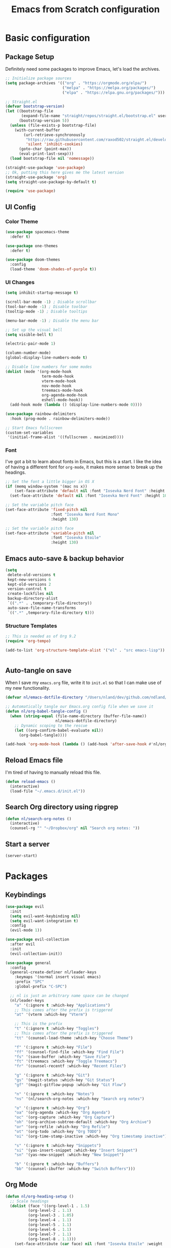 #+title: Emacs from Scratch configuration
#+STARTUP: overview
#+PROPERTY: header-args:emacs-lisp :tangle ./.emacs.d/init.el :mkdirp yes

* Basic configuration
** Package Setup
Definitely need some packages to improve Emacs, let's load the archives.
#+begin_src emacs-lisp
  ;; Initialize package sources
  (setq package-archives '(("org" . "https://orgmode.org/elpa/")
                           ("melpa" . "https://melpa.org/packages/")
                           ("elpa" . "https://elpa.gnu.org/packages/")))

  ;; Straight.el
  (defvar bootstrap-version)
  (let ((bootstrap-file
         (expand-file-name "straight/repos/straight.el/bootstrap.el" user-emacs-directory))
        (bootstrap-version 5))
    (unless (file-exists-p bootstrap-file)
      (with-current-buffer
          (url-retrieve-synchronously
           "https://raw.githubusercontent.com/raxod502/straight.el/develop/install.el"
           'silent 'inhibit-cookies)
        (goto-char (point-max))
        (eval-print-last-sexp)))
    (load bootstrap-file nil 'nomessage))

  (straight-use-package 'use-package)
  ;; Ok, putting this here gives me the latest version
  (straight-use-package 'org)
  (setq straight-use-package-by-default t)

  (require 'use-package)
#+end_src

** UI Config
*** Color Theme
#+begin_src emacs-lisp
  (use-package spacemacs-theme
    :defer t)
  
  (use-package one-themes
    :defer t)
  
  (use-package doom-themes
    :config
    (load-theme 'doom-shades-of-purple t))
#+end_src
*** UI Changes
#+begin_src emacs-lisp
  (setq inhibit-startup-message t)
  
  (scroll-bar-mode -1) ; Disable scrollbar
  (tool-bar-mode -1) ; Disable toolbar
  (tooltip-mode -1) ; Disable tooltips
  
  (menu-bar-mode -1) ; Disable the menu bar
  
  ;; Set up the visual bell
  (setq visible-bell t)
  
  (electric-pair-mode 1)
  
  (column-number-mode)
  (global-display-line-numbers-mode t)
  
  ;; Disable line numbers for some modes
  (dolist (mode '(org-mode-hook
                  term-mode-hook
                  vterm-mode-hook
                  nov-mode-hook
                  treemacs-mode-hook
                  org-agenda-mode-hook
                  eshell-mode-hook))
    (add-hook mode (lambda () (display-line-numbers-mode 0))))
  
  (use-package rainbow-delimiters
    :hook (prog-mode . rainbow-delimiters-mode))
  
  ;; Start Emacs fullscreen
  (custom-set-variables
   '(initial-frame-alist '((fullscreen . maximized))))
#+end_src
*** Font
I've got a bit to learn about fonts in Emacs, but this is a
start. I like the idea of having a different font for ~org-mode~, it
makes more sense to break up the headings.
#+begin_src emacs-lisp
  ;; Set the font a little bigger in OS X
  (if (memq window-system '(mac ns x))
      (set-face-attribute 'default nil :font "Iosevka Nerd Font" :height 135)
    (set-face-attribute 'default nil :font "Iosevka Nerd Font" :height 100))

  ;; Set the variable pitch face
  (set-face-attribute 'fixed-pitch nil
                      :font "Iosevka Nerd Font Mono"
                      :height 130)

  ;; Set the variable pitch face
  (set-face-attribute 'variable-pitch nil
                      :font "Iosevka Etoile"
                      :height 130)

#+end_src
** Emacs auto-save & backup behavior
#+begin_src emacs-lisp
  (setq
   delete-old-versions t
   kept-new-versions 6
   kept-old-versions 2
   version-control t
   create-lockfiles nil
   backup-directory-alist
   `((".*" . ,temporary-file-directory))
   auto-save-file-name-transforms
   `((".*" ,temporary-file-directory t)))
#+end_src
*** Structure Templates
#+begin_src emacs-lisp
  ;; This is needed as of Org 9.2
  (require 'org-tempo)

  (add-to-list 'org-structure-template-alist '("el" . "src emacs-lisp"))
#+end_src

#+begin_src emacs-lisp

#+end_src
** Auto-tangle on save
When I save my ~emacs.org~ file, write it to ~init.el~ so that I can
make use of my new functionality.
#+begin_src emacs-lisp
  (defvar nl/emacs-dotfile-directory "/Users/nland/dev/github.com/ndland/dotfiles/emacs/")

  ;; Automatically tangle our Emacs.org config file when we save it
  (defun nl/org-babel-tangle-config ()
    (when (string-equal (file-name-directory (buffer-file-name))
                        nl/emacs-dotfile-directory)
      ;; Dynamic scoping to the rescue
      (let ((org-confirm-babel-evaluate nil))
        (org-babel-tangle))))

  (add-hook 'org-mode-hook (lambda () (add-hook 'after-save-hook #'nl/org-babel-tangle-config)))
#+end_src
** Reload Emacs file
I'm tired of having to manually reload this file.
#+begin_src emacs-lisp
  (defun reload-emacs ()
    (interactive)
    (load-file "~/.emacs.d/init.el"))
#+end_src
** Search Org directory using ripgrep
#+begin_src emacs-lisp
  (defun nl/search-org-notes ()
    (interactive)
    (counsel-rg "" "~/Dropbox/org" nil "Search org notes: "))
#+end_src
** Start a server
#+begin_src emacs-lisp
  (server-start)
#+end_src
* Packages
** Keybindings
#+begin_src emacs-lisp
  (use-package evil
    :init
    (setq evil-want-keybinding nil)
    (setq evil-want-integration t)
    :config
    (evil-mode 1))
  
  (use-package evil-collection
    :after evil
    :init
    (evil-collection-init))
  
  (use-package general
    :config
    (general-create-definer nl/leader-keys
      :keymaps '(normal insert visual emacs)
      :prefix "SPC"
      :global-prefix "C-SPC")
  
    ;; nl is just an arbitrary name space can be changed
    (nl/leader-keys
      "a" '(:ignore t :which-key "Applications")
      ;; This comes after the prefix is triggered
      "at" '(vterm :which-key "Vterm")
  
      ;; This is the prefix
      "t" '(:ignore t :which-key "Toggles")
      ;; This comes after the prefix is triggered
      "tt" '(counsel-load-theme :which-key "Choose Theme")
  
      "f" '(:ignore t :which-key "File")
      "ff" '(counsel-find-file :which-key "Find File")
      "fs" '(save-buffer :which-key "Save File")
      "ft" '(treemacs :which-key "Toggle Treemacs")
      "fr" '(counsel-recentf :which-key "Recent Files")
  
      "g" '(:ignore t :which-key "Git")
      "gs" '(magit-status :which-key "Git Status")
      "gf" '(magit-gitflow-popup :which-key "Git Flow")
  
      "n" '(:ignore t :which-key "Notes")
      "ns" '(nl/search-org-notes :which-key "Search org notes")
  
      "o" '(:ignore t :which-key "Org")
      "oa" '(org-agenda :which-key "Org Agenda")
      "oc" '(org-capture :which-key "Org Capture")
      "oh" '(org-archive-subtree-default :which-key "Org Archive")
      "or" '(org-refile :which-key "Org Refile")
      "ot" '(org-todo :which-key "Org TODO")
      "oi" '(org-time-stamp-inactive :which-key "Org timestamp inactive")
  
      "s" '(:ignore t :which-key "Snippets")
      "si" '(yas-insert-snippet :which-key "Insert Snippet")
      "sn" '(yas-new-snippet :which-key "New Snippet")
  
      "b" '(:ignore t :which-key "Buffers")
      "bb" '(counsel-ibuffer :which-key "Switch Buffers")))
#+end_src
** Org Mode
#+begin_src emacs-lisp
  (defun nl/org-heading-setup ()
    ;; Scale headings
    (dolist (face '((org-level-1 . 1.5)
		    (org-level-2 . 1.1)
		    (org-level-3 . 1.05)
		    (org-level-4 . 1.1)
		    (org-level-5 . 1.1)
		    (org-level-6 . 1.1)
		    (org-level-7 . 1.1)
		    (org-level-8 . 1.1)))
      (set-face-attribute (car face) nil :font "Iosevka Etoile" :weight 'normal :height (cdr face))))
  
  (require 'org-habit)
  (add-to-list 'org-modules 'org-habit)
  
  (defun nl/org-mode-setup ()
    (org-indent-mode)
    (variable-pitch-mode 1)
    (auto-fill-mode 1))
  
  (use-package org
    :bind ([remap org-set-tags-command] . #'counsel-org-tag)
    :hook (org-mode . nl/org-mode-setup)
    :config
    (setq org-log-into-drawer t)
    (setq org-agenda-files '("~/Dropbox/org/inbox.org"))
    (setq org-contacts-files '("~/Dropbox/org/inbox.org"))
  
    (setq org-ellipsis " ⌄"
	  org-hide-emphasis-markers t)
  
    (setq org-habit-graph-column 60)
    (setq org-tags-column 120
	  org-auto-align-tags t)
    (setq org-startup-with-inline-images t
	  org-image-actual-width 500)
  
    (set-face-attribute 'org-block nil    :foreground nil :inherit 'fixed-pitch)
    (set-face-attribute 'org-table nil    :inherit 'fixed-pitch)
    (set-face-attribute 'org-date nil     :inherit 'fixed-pitch)
    (set-face-attribute 'org-link nil     :inherit 'fixed-pitch)
    (set-face-attribute 'org-checkbox-statistics-todo nil :inherit 'fixed-pitch :foreground "DarkOrange1")
    (set-face-attribute 'org-checkbox-statistics-done nil :inherit 'fixed-pitch :foreground "lime green")
    (set-face-attribute 'org-formula nil  :inherit 'fixed-pitch)
    (set-face-attribute 'org-code nil     :inherit '(shadow fixed-pitch))
    (set-face-attribute 'org-table nil    :inherit '(shadow fixed-pitch))
    (set-face-attribute 'org-verbatim nil :inherit '(shadow fixed-pitch))
    (set-face-attribute 'org-special-keyword nil :inherit '(font-lock-comment-face fixed-pitch))
    (set-face-attribute 'org-meta-line nil :inherit '(font-lock-comment-face fixed-pitch))
    (set-face-attribute 'org-checkbox nil  :inherit 'fixed-pitch)
    (set-face-attribute 'org-agenda-calendar-sexp nil :inherit 'variable-pitch :foreground "LemonChiffon")
  
    (setq org-refile-targets '((org-agenda-files :maxlevel . 3)))
  
    (setq org-outline-path-complete-in-steps nil)
    (setq org-refile-use-outline-path t)
  
    (setq org-todo-keywords
	  '((sequence "TODO(t)" "NEXT(n!)" "|" "DONE(d!)")
	    (sequence "BACKLOG(b!)" "PLAN(p!)" "READY(r!)" "ACTIVE(a!)" "REVIEW(e!)" "WAITING(w@/!)" "HOLD(h@/!)" "|" "COMPLETED(c!)" "CANCELLED(l@/!)")))
  
    (setq org-todo-keyword-faces
	  '(("TODO" . org-warning)
	    ("NEXT" . (:foreground "gold" :weight bold))
	    ("DONE" . (:foreground "lime green" :weight bold))
	    ("BACKLOG" . (:foreground "dim gray" :weight regular))
	    ("PLAN" . (:foreground "orange red" :weight regular))
	    ("READY" . (:foreground "spring green" :weight bold))
	    ("ACTIVE" . (:foreground "yellow" :weight bold))
	    ("REVIEW" . (:foreground "orange" :weight bold))
	    ("WAITING" . (:foreground "salmon" :weight bold))
	    ("HOLD" . (:foreground "tomato" :weight bold))
	    ("COMPLETED" . (:foreground "lime green" :weight bold))
	    ("CANCELLED" . (:foreground "red" :weight bold))))
  
    (setq org-capture-templates
	  '(("t" "Tasks")
	    ("tt" "Task" entry
	     (file+olp "~/Dropbox/org/inbox.org" "Inbox")
	     "* TODO %?\n  Captured: %U\n  %a\n %i"
	     :empty-lines 0)
	    ("td" "Task Today" entry
	     (file+olp "~/Dropbox/org/inbox.org" "Inbox")
	     "* TODO %?\nSCHEDULED: %t\n  Captured: %U\n  %a\n %i"
	     :empty-lines 0)
	    ("c" "Contacts")
	    ("cf" "Family" entry (file+headline "~/Dropbox/org/inbox.org" "Family")
	     "* %(org-contacts-template-name)
  :PROPERTIES:
  :ADDRESS: %^{289 Cleveland St. Brooklyn, 11206 NY, USA}
  :BIRTHDAY: %^{yyyy-mm-dd}
  :EMAIL: %^{Email}
  :PHONE:
  :ALIAS:
  :NICKNAME:
  :IGNORE:
  :ICON:
  :NOTE: %^{Note}
  :END:"
	     :empty-lines 0)
	    ("cr" "Friends" entry (file+olp "~/Dropbox/org/inbox.org" "Contacts" "Friends")
	     "* %(org-contacts-template-name)
  :PROPERTIES:
  :ADDRESS: %^{289 Cleveland St. Brooklyn, 11206 NY, USA}
  :BIRTHDAY: %^{yyyy-mm-dd}
  :EMAIL: %^{Email}
  :PHONE:
  :ALIAS:
  :NICKNAME:
  :IGNORE:
  :ICON:
  :NOTE: %^{Note}
  :END:"
	     :empty-lines 0)))
  
    (org-babel-do-load-languages
     'org-babel-load-languages
     '((emacs-lisp . t)
       (C . t)))
  
    (setq org-tag-alist
	  '((:startgroup)
	    (:endgroup)
	    ("@home" . ?H)
	    ("@errand" . ?E)
	    ("@work" . ?W)
	    ("finance" . ?F)
	    ("event" . ?v)
	    ("habit" . ?a)
	    ("chore" . ?C)
	    ("plex" . ?P)
	    ("hobbies" . ?h)
	    ("productivity" . ?p)
	    ("emacs" . ?e)
	    ("repair" . ?r)))
  
    (nl/org-heading-setup)
  
    (general-define-key
     :states '(normal insert visual emacs)
     :keymaps 'org-agenda-mode-map
     "j" 'org-agenda-next-line
     "k" 'org-agenda-previous-line))
  
  (use-package org-bullets
    :after org
    :hook (org-mode . org-bullets-mode))
  
  (defun nl/org-mode-visual-fill ()
    (setq visual-fill-column-width 130
	  visual-fill-column-center-text t)
    (visual-fill-column-mode 1))
  
  (use-package visual-fill-column
    :hook (org-mode . nl/org-mode-visual-fill))
  
  (use-package org-contrib
    :after org
    :config
    (require 'org-contacts))
#+end_src

** Ivy, Counsel, & Swiper
#+begin_src emacs-lisp
  (use-package ivy
    :diminish
    :bind (("C-s" . swiper)
           :map ivy-minibuffer-map
           ("TAB" . ivy-alt-done)
           ("C-l" . ivy-alt-done)
           ("C-j" . ivy-next-line)
           ("C-k" . ivy-previous-line)
           :map ivy-switch-buffer-map
           ("C-k" . ivy-previous-line)
           ("C-l" . ivy-done)
           ("C-d" . ivy-switch-buffer-kill)
           :map ivy-reverse-i-search-map
           ("C-k" . ivy-previous-line)
           ("C-d" . ivy-reverse-i-search-kill))
    :init
    (ivy-mode 1)
    :config
    (setq ivy-use-virtual-buffers t))
  
  (use-package ivy-rich
    :after counsel
    :init (ivy-rich-mode 1))
  
  (use-package all-the-icons-ivy-rich
    :ensure t
    :init (all-the-icons-ivy-rich-mode 1))
  
  (use-package counsel
    :bind (("M-x" . counsel-M-x)
           ("C-x b" . counsel-ibuffer)
           ("C-x C-f" . counsel-find-file)
           ("C-x C-r" . counsel-recentf)
           :map minibuffer-local-map
           ("C-r" . 'counsel-minibuffer-history))
    :init (counsel-mode 1))
#+end_src
** Helpful Help Buffers
This package offers some really helpful (no pun intended) help buffers. Presents the help in a nice way.
#+begin_src emacs-lisp
  (use-package helpful
    :custom
    (counsel-describe-function-function #'helpful-callable)
    (counsel-describe-variable-function #'helpful-variable)
    :bind
    ([remap describe-function] . counsel-describe-function)
    ([remap describe-command] . helpful-command)
    ([remap describe-variable] . counsel-describe-variable)
    ([remap describe-key] . helpful-key))
#+end_src
** Better Mode line
I'm using [[https://github.com/seagle0128/doom-modeline][Doom Modeline]] with some nifty icons (All The Icons) to spruce it up a little bit.
#+begin_src emacs-lisp
  (use-package doom-modeline
    :ensure t
    :hook (after-init . doom-modeline-mode))

  (use-package all-the-icons)
#+end_src
** Git
#+begin_src emacs-lisp
  (use-package magit
    :commands (magit-status magit-get-current-branch)
    :custom
    (magit-display-buffer-function #'magit-display-buffer-same-window-except-diff-v1))

  (use-package evil-nerd-commenter
    :bind ("C-/" . evilnc-comment-or-uncomment-lines))

  (use-package magit-gitflow
    :after magit
    :hook
    (magit-mode . turn-on-magit-gitflow))

  (use-package diff-hl
    :hook
    ((magit-pre-refresh . diff-hl-magit-pre-refresh)
     (magit-post-refresh . diff-hl-magit-post-refresh))
    :init
    (global-diff-hl-mode))

  (use-package magit-delta
    :after magit
    :config
    (add-hook 'magit-mode-hook (lambda () (magit-delta-mode +1))))
#+end_src
** Which Key
I don't have to remember the keybinds anymore. This will help remind me what the binds are!
#+begin_src emacs-lisp
  (use-package which-key
    :init (which-key-mode)
    :diminish which-key-mode
    :config
    (setq which-key-idle-delay 0.3))
#+end_src
** Auto completion
#+begin_src emacs-lisp
  (use-package company
    :ensure t
    :after lsp-mode
    :hook (after-init . global-company)
    :bind
    (:map company-active-map
          ("<tab>" . company-complete-selection))
    (:map lsp-mode-map
          ("<tab>" . company-indent-or-complete-common))
    :custom
    (company-minimum-prefix-length 1)
    (company-idle-delay 0.0))

  (use-package company-box
    :after company-mode
    :hook (company-mode . company-box-mode))
#+end_src
** Emojis
I have this here because I use Gitmoji for my commit messages, and this allows me to see the emojis in the editor.
#+begin_src emacs-lisp
  (use-package emojify
    :hook (after-init . global-emojify-mode))
#+end_src
** On the fly syntax checking
#+begin_src emacs-lisp
  (use-package flycheck
    :config
    (global-flycheck-mode)
    (setq-default flycheck-disabled-checkers
                  (append flycheck-disabled-checkers
                          '(javascript-jshint)))
    (setq-default flycheck-disabled-checkers
                  (append flycheck-disabled-checkers
                          '(json-jsonlist)))
    (flycheck-add-mode 'javascript-eslint 'web-mode))
#+end_src
** Snippets
#+begin_src emacs-lisp
  (use-package yasnippet
    :config (yas-global-mode 1))

  (use-package yasnippet-snippets
    :after yasnippet)
#+end_src
** Projects
#+begin_src emacs-lisp
  (use-package projectile
    :diminish projectile-mode
    :config (projectile-mode)
    :bind-keymap
    ("C-c p" . projectile-command-map)
    :init
    (when (file-directory-p "~/dev")
      (setq projectile-project-serach-path '("~/dev")))
    ;; When you switch projects, load dired first
    (setq projectile-switch-project-action #'projectile-dired))

  (use-package counsel-projectile
    :config (counsel-projectile-mode))
#+end_src
** Better OSX integration
When I'm using Mac OS X, Include this package to help with making
my $PATH available to Emacs.
#+begin_src emacs-lisp
  (when (memq window-system '(mac ns x))
    (use-package exec-path-from-shell
      :init
      (exec-path-from-shell-initialize)))
#+end_src
** Reload Emacs
I'm tired of doing this manually.
#+begin_src emacs-lisp
  (use-package restart-emacs)
#+end_src

** UI enhancements
*** Treemacs
#+begin_src emacs-lisp
  (use-package lsp-treemacs
    :after lsp)

  (use-package treemacs-evil
    :after (treemacs evil)
    :ensure t)

  (use-package treemacs-projectile
    :after (treemacs projectile)
    :ensure t)

  (use-package treemacs-magit
    :after (treemacs magit)
    :ensure t)
#+end_src
*** Golden Ratio
This is a neat package that will automatically resize your splits for
you!
#+begin_src emacs-lisp
  (use-package golden-ratio
    :config (golden-ratio-mode 1))
  
  (define-advice select-window (:after (window &optional no-record) golden-ratio-resize-window)
      (golden-ratio)
      nil)
#+end_src

** Window switching
#+begin_src emacs-lisp
  (use-package ace-window
    :bind
    ("M-o" . ace-window)
    :config (ace-window-display-mode 1))
#+end_src
** Terminal
#+begin_src emacs-lisp
  (use-package vterm)
#+end_src
** Read Books
#+begin_src emacs-lisp
  (use-package nov
    :config
    (add-to-list 'auto-mode-alist '("\\.epub\\'" . nov-mode))
    (setq nov-text-width 120))
#+end_src
* Languages
** Markdown
#+begin_src emacs-lisp
  ;; Markdown
  (use-package markdown-mode
    :commands (markdown-mode gfm-mode)
    :mode (("README\\.md\\'" . gfm-mode)
           ("\\.md\\'" . markdown-mode)
           ("\\.markdown\\'" . markdown-mode))
    :init (setq markdown-command "pandoc"))
#+end_src
** Web
#+begin_src emacs-lisp
  (use-package json-mode
    :mode "\\.json$")
  
  (use-package rjsx-mode
    :mode (("\\.js\\'" . rjsx-mode)
           ("\\.jsx\\'" . rjsx-mode))
    :config (setq js-indent-level 2))
  
  (defun setup-tide-mode()
    "Setup function for tide"
    (interactive)
    (tide-setup)
    (flycheck-mode +1)
    (setq flycheck-check-syntax-automatically '(save mode-enabled))
    (company-mode +1))
  
  (use-package tide
    :after (rjsx-mode company flycheck)
    :hook (rjsx-mode . setup-tide-mode))
  
  ;; (use-package js2-mode)
  
  ;; (use-package web-mode
  ;;   :mode (("\\.js\\'" . web-mode)
  ;;          ("\\.jsx\\'" . web-mode)
  ;;          ("\\.ts\\'" . web-mode)
  ;;          ("\\.html\\'" . web-mode)
  ;;          ("\\.tsx\\'" . web-mode))
  ;;   :hook ((web-mode . lsp-deferred))
  ;;   :config
  ;;   (setq company-tooltip-align-annotations t)
  ;;   (setq web-mode-markup-indent-offset 2)
  ;;   (setq web-mode-css-indent-offset 2)
  ;;   (setq web-mode-code-indent-offset 2)
  ;;   (setq web-mode-content-types-alist
  ;;         '(("jsx" . "\\.js[x]?\\'"))))
  
  (use-package prettier-js
    :after (rjsx-mode)
    :hook ((json-mode . prettier-js-mode)
           (rjsx-mode . prettier-js-mode)))
#+end_src
** Beancount
#+begin_src emacs-lisp
  (use-package beancount-mode
    :straight (beancount-mode
               :type git
               :host github
               :repo "beancount/beancount-mode")
    :hook
    (beancount-mode . outline-minor)
    :bind
    ("C-c C-n" . outline-next-visible-heading)
    ("C-c C-p" . outline-previous-visible-heading)
    :mode
    ("\\.bean\\(?:count\\)?\\'" . beancount-mode))
#+end_src

** Language Server Protocol (lsp-mode)
#+begin_src emacs-lisp
  (use-package lsp-mode
    :commands (lsp lsp-deferred)
    :hook (prog-mode . lsp-deferred)
    :init
    (setq lsp-keymap-prefix "C-c l")
    :config
    (lsp-enable-which-key-integration t))

  (use-package lsp-ivy
    :commands lsp-ivy-workspace-symbol)

  (use-package lsp-ui
    :hook (lsp-mode . lsp-ui-mode)
    :custom
    (lsp-ui-doc-position 'bottom))
#+end_src
** Yaml
#+begin_src emacs-lisp
  (use-package yaml-mode
    :config
    (add-hook 'yaml-mode-hook
              (lambda ()
                (define-key yaml-mode-map "\C-m" 'newline-and-indent))))
#+end_src
